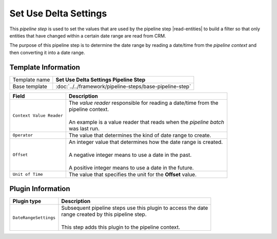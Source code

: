 .. |read-entities| replace:: :doc:`read-entities`

Set Use Delta Settings
=============================

This *pipeline step* is used to set the values that are used by the 
pipeline step |read-entities| to build a filter so that only entities
that have changed within a certain date range are read from CRM.

The purpose of this pipeline step is to determine the date range by
reading a date/time from the *pipeline context* and then converting
it into a date range.    

Template Information
-----------------------------

+-----------------------------------+-----------------------------------------------------------------------+
| Template name                     | **Set Use Delta Settings Pipeline Step**                              |
+-----------------------------------+-----------------------------------------------------------------------+
| Base template                     | :doc:`../../framework/pipeline-steps/base-pipeline-step`              |
+-----------------------------------+-----------------------------------------------------------------------+

+-----------------------------------+-----------------------------------------------------------------------+
| Field                             | Description                                                           |
+===================================+=======================================================================+
| ``Context Value Reader``          | | The *value reader* responsible for reading a date/time from the     |
|                                   | | pipeline context.                                                   |
|                                   | |                                                                     |
|                                   | | An example is a value reader that reads when the *pipeline batch*   |
|                                   | | was last run.                                                       |
+-----------------------------------+-----------------------------------------------------------------------+
| ``Operator``                      | | The value that determines the kind of date range to create.         |
+-----------------------------------+-----------------------------------------------------------------------+
| ``Offset``                        | | An integer value that determines how the date range is created.     |
|                                   | |                                                                     |
|                                   | | A negative integer means to use a date in the past.                 |
|                                   | |                                                                     |
|                                   | | A positive integer means to use a date in the future.               |
+-----------------------------------+-----------------------------------------------------------------------+
| ``Unit of Time``                  | | The value that specifies the unit for the **Offset** value.         |
+-----------------------------------+-----------------------------------------------------------------------+

Plugin Information
-----------------------------

+-----------------------------------+-----------------------------------------------------------------------+
| Plugin type                       | Description                                                           |
+===================================+=======================================================================+
| ``DateRangeSettings``             | | Subsequent pipeline steps use this plugin to access the date        |
|                                   | | range created by this pipeline step.                                |
|                                   | |                                                                     |
|                                   | | This step adds this plugin to the pipeline context.                 |
+-----------------------------------+-----------------------------------------------------------------------+

